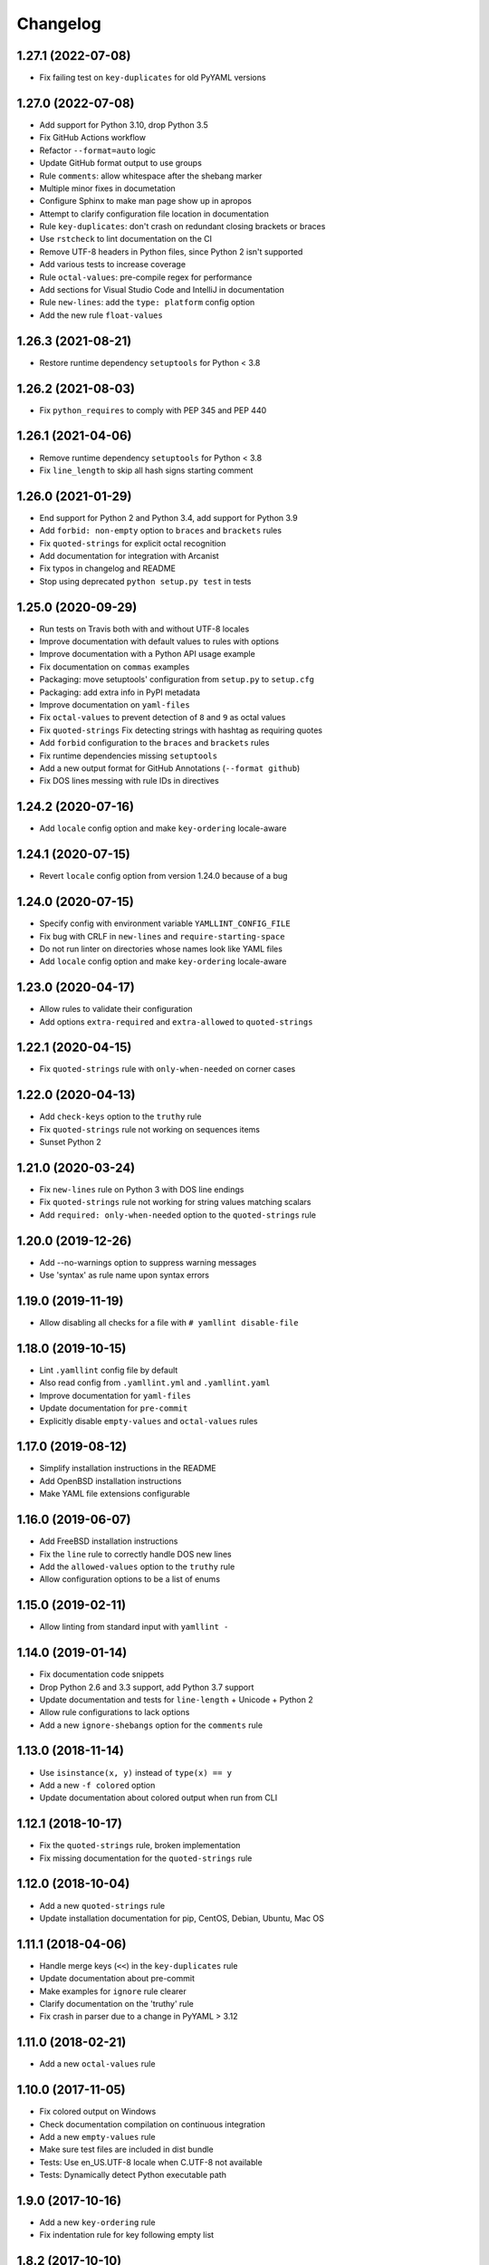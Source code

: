 Changelog
=========

1.27.1 (2022-07-08)
-------------------

- Fix failing test on ``key-duplicates`` for old PyYAML versions

1.27.0 (2022-07-08)
-------------------

- Add support for Python 3.10, drop Python 3.5
- Fix GitHub Actions workflow
- Refactor ``--format=auto`` logic
- Update GitHub format output to use groups
- Rule ``comments``: allow whitespace after the shebang marker
- Multiple minor fixes in documetation
- Configure Sphinx to make man page show up in apropos
- Attempt to clarify configuration file location in documentation
- Rule ``key-duplicates``: don't crash on redundant closing brackets or braces
- Use ``rstcheck`` to lint documentation on the CI
- Remove UTF-8 headers in Python files, since Python 2 isn't supported
- Add various tests to increase coverage
- Rule ``octal-values``: pre-compile regex for performance
- Add sections for Visual Studio Code and IntelliJ in documentation
- Rule ``new-lines``: add the ``type: platform`` config option
- Add the new rule ``float-values``

1.26.3 (2021-08-21)
-------------------

- Restore runtime dependency ``setuptools`` for Python < 3.8

1.26.2 (2021-08-03)
-------------------

- Fix ``python_requires`` to comply with PEP 345 and PEP 440

1.26.1 (2021-04-06)
-------------------

- Remove runtime dependency ``setuptools`` for Python < 3.8
- Fix ``line_length`` to skip all hash signs starting comment

1.26.0 (2021-01-29)
-------------------

- End support for Python 2 and Python 3.4, add support for Python 3.9
- Add ``forbid: non-empty`` option to ``braces`` and ``brackets`` rules
- Fix ``quoted-strings`` for explicit octal recognition
- Add documentation for integration with Arcanist
- Fix typos in changelog and README
- Stop using deprecated ``python setup.py test`` in tests

1.25.0 (2020-09-29)
-------------------

- Run tests on Travis both with and without UTF-8 locales
- Improve documentation with default values to rules with options
- Improve documentation with a Python API usage example
- Fix documentation on ``commas`` examples
- Packaging: move setuptools' configuration from ``setup.py`` to ``setup.cfg``
- Packaging: add extra info in PyPI metadata
- Improve documentation on ``yaml-files``
- Fix ``octal-values`` to prevent detection of ``8`` and ``9`` as octal values
- Fix ``quoted-strings`` Fix detecting strings with hashtag as requiring quotes
- Add ``forbid`` configuration to the ``braces`` and ``brackets`` rules
- Fix runtime dependencies missing ``setuptools``
- Add a new output format for GitHub Annotations (``--format github``)
- Fix DOS lines messing with rule IDs in directives

1.24.2 (2020-07-16)
-------------------

- Add ``locale`` config option and make ``key-ordering`` locale-aware

1.24.1 (2020-07-15)
-------------------

- Revert ``locale`` config option from version 1.24.0 because of a bug

1.24.0 (2020-07-15)
-------------------

- Specify config with environment variable ``YAMLLINT_CONFIG_FILE``
- Fix bug with CRLF in ``new-lines`` and ``require-starting-space``
- Do not run linter on directories whose names look like YAML files
- Add ``locale`` config option and make ``key-ordering`` locale-aware

1.23.0 (2020-04-17)
-------------------

- Allow rules to validate their configuration
- Add options ``extra-required`` and ``extra-allowed`` to ``quoted-strings``

1.22.1 (2020-04-15)
-------------------

- Fix ``quoted-strings`` rule with ``only-when-needed`` on corner cases

1.22.0 (2020-04-13)
-------------------

- Add ``check-keys`` option to the ``truthy`` rule
- Fix ``quoted-strings`` rule not working on sequences items
- Sunset Python 2

1.21.0 (2020-03-24)
-------------------

- Fix ``new-lines`` rule on Python 3 with DOS line endings
- Fix ``quoted-strings`` rule not working for string values matching scalars
- Add ``required: only-when-needed`` option to the ``quoted-strings`` rule

1.20.0 (2019-12-26)
-------------------

- Add --no-warnings option to suppress warning messages
- Use 'syntax' as rule name upon syntax errors

1.19.0 (2019-11-19)
-------------------

- Allow disabling all checks for a file with ``# yamllint disable-file``

1.18.0 (2019-10-15)
-------------------

- Lint ``.yamllint`` config file by default
- Also read config from ``.yamllint.yml`` and ``.yamllint.yaml``
- Improve documentation for ``yaml-files``
- Update documentation for ``pre-commit``
- Explicitly disable ``empty-values`` and ``octal-values`` rules

1.17.0 (2019-08-12)
-------------------

- Simplify installation instructions in the README
- Add OpenBSD installation instructions
- Make YAML file extensions configurable

1.16.0 (2019-06-07)
-------------------

- Add FreeBSD installation instructions
- Fix the ``line`` rule to correctly handle DOS new lines
- Add the ``allowed-values`` option to the ``truthy`` rule
- Allow configuration options to be a list of enums

1.15.0 (2019-02-11)
-------------------

- Allow linting from standard input with ``yamllint -``

1.14.0 (2019-01-14)
-------------------

- Fix documentation code snippets
- Drop Python 2.6 and 3.3 support, add Python 3.7 support
- Update documentation and tests for ``line-length`` + Unicode + Python 2
- Allow rule configurations to lack options
- Add a new ``ignore-shebangs`` option for the ``comments`` rule

1.13.0 (2018-11-14)
-------------------

- Use ``isinstance(x, y)`` instead of ``type(x) == y``
- Add a new ``-f colored`` option
- Update documentation about colored output when run from CLI

1.12.1 (2018-10-17)
-------------------

- Fix the ``quoted-strings`` rule, broken implementation
- Fix missing documentation for the ``quoted-strings`` rule

1.12.0 (2018-10-04)
-------------------

- Add a new ``quoted-strings`` rule
- Update installation documentation for pip, CentOS, Debian, Ubuntu, Mac OS

1.11.1 (2018-04-06)
-------------------

- Handle merge keys (``<<``) in the ``key-duplicates`` rule
- Update documentation about pre-commit
- Make examples for ``ignore`` rule clearer
- Clarify documentation on the 'truthy' rule
- Fix crash in parser due to a change in PyYAML > 3.12

1.11.0 (2018-02-21)
-------------------

- Add a new ``octal-values`` rule

1.10.0 (2017-11-05)
-------------------

- Fix colored output on Windows
- Check documentation compilation on continuous integration
- Add a new ``empty-values`` rule
- Make sure test files are included in dist bundle
- Tests: Use en_US.UTF-8 locale when C.UTF-8 not available
- Tests: Dynamically detect Python executable path

1.9.0 (2017-10-16)
------------------

- Add a new ``key-ordering`` rule
- Fix indentation rule for key following empty list

1.8.2 (2017-10-10)
------------------

- Be clearer about the ``ignore`` conf type
- Update pre-commit hook file
- Add documentation for pre-commit

1.8.1 (2017-07-04)
------------------

- Require pathspec >= 0.5.3
- Support Python 2.6
- Add a changelog

1.8.0 (2017-06-28)
------------------

- Refactor argparse with mutually_exclusive_group
- Add support to ignore paths in configuration
